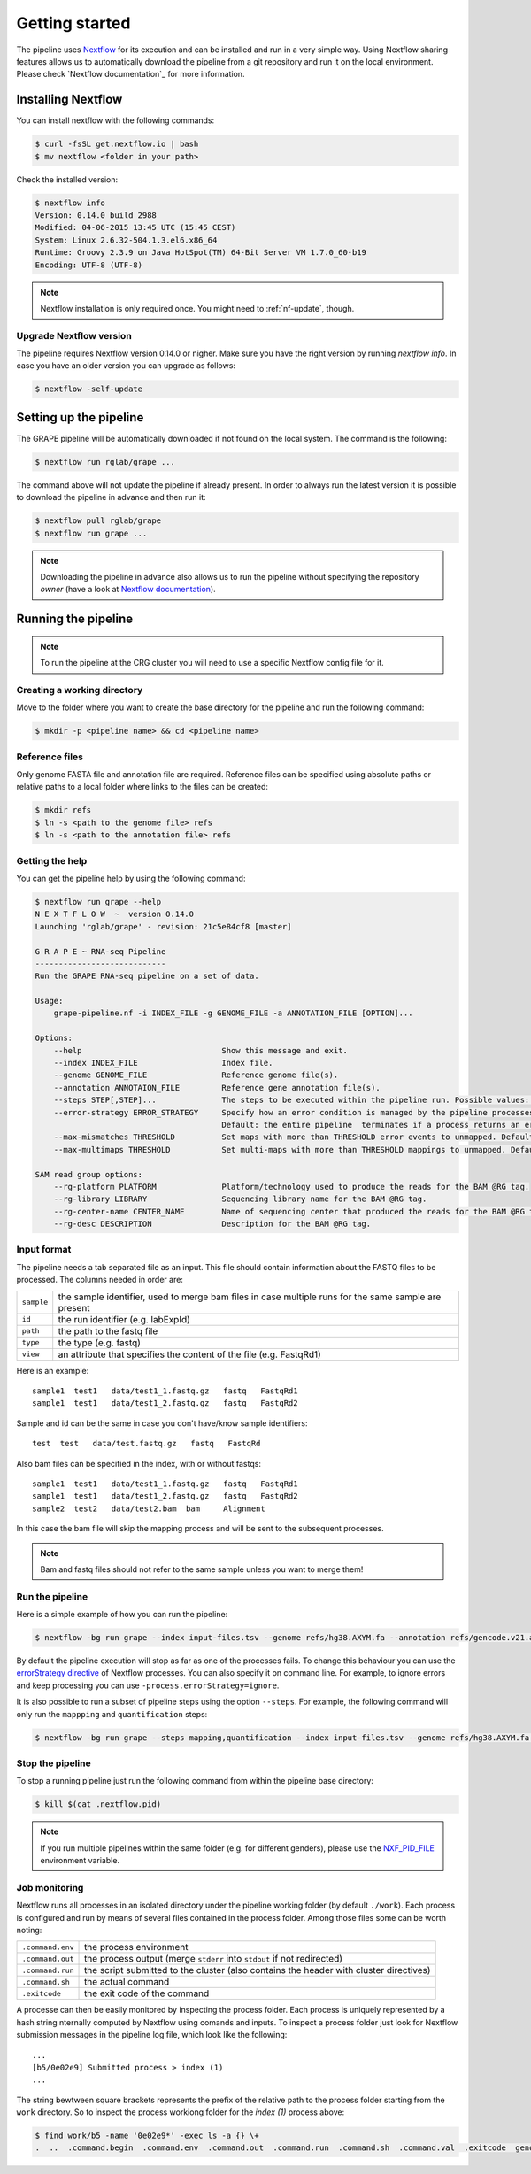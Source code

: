 ===============
Getting started
===============

The pipeline uses Nextflow_ for its execution and can be installed and run in a very simple way. Using Nextflow sharing features allows us to automatically download the pipeline from a git repository and run it on the local environment. Please check `Nextflow documentation`_ for more information.


Installing Nextflow
===================
You can install nextflow with the following commands:

.. code-block:: bash

    $ curl -fsSL get.nextflow.io | bash
    $ mv nextflow <folder in your path>

Check the installed version:

.. code-block:: bash

    $ nextflow info
    Version: 0.14.0 build 2988
    Modified: 04-06-2015 13:45 UTC (15:45 CEST)
    System: Linux 2.6.32-504.1.3.el6.x86_64
    Runtime: Groovy 2.3.9 on Java HotSpot(TM) 64-Bit Server VM 1.7.0_60-b19
    Encoding: UTF-8 (UTF-8)

.. note:: Nextflow installation is only required once. You might need to :ref:`nf-update`, though. 

.. _nf-update:

Upgrade Nextflow version
------------------------
The pipeline requires Nextflow version 0.14.0 or nigher. Make sure you have the right version by running `nextflow info`. In case you have an older version you can upgrade as follows:

.. code-block:: bash

    $ nextflow -self-update


Setting up the pipeline
=======================
The GRAPE pipeline will be automatically downloaded if not found on the local system. The command is the following:

.. code-block:: bash

    $ nextflow run rglab/grape ...

The command above will not update the pipeline if already present. In order to always run the latest version it is possible to download the pipeline in advance and then run it:

.. code-block:: bash

    $ nextflow pull rglab/grape
    $ nextflow run grape ...

.. note:: Downloading the pipeline in advance also allows us to run the pipeline without specifying the repository `owner` (have a look at `Nextflow documentation <http://www.nextflow.io/docs/latest/sharing.html>`_).


Running the pipeline
====================

.. note:: To run the pipeline at the CRG cluster you will need to use a specific Nextflow config file for it. 

Creating a working directory
----------------------------

Move to the folder where you want to create the base directory for the pipeline and run the following command:

.. code-block:: bash

    $ mkdir -p <pipeline name> && cd <pipeline name>

Reference files
---------------

Only genome FASTA file and annotation file are required. Reference files can be specified using absolute paths or relative paths to a local folder where links to the files can be created:

.. code-block:: bash

    $ mkdir refs
    $ ln -s <path to the genome file> refs
    $ ln -s <path to the annotation file> refs

Getting the help
----------------
You can get the pipeline help by using the following command:

.. code-block:: bash

    $ nextflow run grape --help
    N E X T F L O W  ~  version 0.14.0
    Launching 'rglab/grape' - revision: 21c5e84cf8 [master]

    G R A P E ~ RNA-seq Pipeline
    ----------------------------
    Run the GRAPE RNA-seq pipeline on a set of data.

    Usage: 
        grape-pipeline.nf -i INDEX_FILE -g GENOME_FILE -a ANNOTATION_FILE [OPTION]...

    Options:
        --help                              Show this message and exit.
        --index INDEX_FILE                  Index file.
        --genome GENOME_FILE                Reference genome file(s).
        --annotation ANNOTAION_FILE         Reference gene annotation file(s).
        --steps STEP[,STEP]...              The steps to be executed within the pipeline run. Possible values: "mapping", "bigwig", "contig", "quantification". Default: all
        --error-strategy ERROR_STRATEGY     Specify how an error condition is managed by the pipeline processes. Possible values: ignore, retry
                                            Default: the entire pipeline  terminates if a process returns an error status.
        --max-mismatches THRESHOLD          Set maps with more than THRESHOLD error events to unmapped. Default "4".
        --max-multimaps THRESHOLD           Set multi-maps with more than THRESHOLD mappings to unmapped. Default "10".

    SAM read group options:
        --rg-platform PLATFORM              Platform/technology used to produce the reads for the BAM @RG tag.
        --rg-library LIBRARY                Sequencing library name for the BAM @RG tag.
        --rg-center-name CENTER_NAME        Name of sequencing center that produced the reads for the BAM @RG tag.
        --rg-desc DESCRIPTION               Description for the BAM @RG tag.

Input format
------------

The pipeline needs a tab separated file as an input. This file should contain information about the FASTQ files to be processed. The columns needed in order are:

==========  ====================================================================================================
``sample``  the sample identifier, used to merge bam files in case multiple runs for the same sample are present
``id``      the run identifier (e.g. labExpId)
``path``    the path to the fastq file
``type``    the type (e.g. fastq)
``view``    an attribute that specifies the content of the file (e.g. FastqRd1)
==========  ====================================================================================================

Here is an example::

   sample1  test1   data/test1_1.fastq.gz   fastq   FastqRd1
   sample1  test1   data/test1_2.fastq.gz   fastq   FastqRd2

Sample and id can be the same in case you don't have/know sample identifiers::

   test  test   data/test.fastq.gz   fastq   FastqRd

Also bam files can be specified in the index, with or without fastqs::

   sample1  test1   data/test1_1.fastq.gz   fastq   FastqRd1
   sample1  test1   data/test1_2.fastq.gz   fastq   FastqRd2
   sample2  test2   data/test2.bam  bam     Alignment

In this case the bam file will skip the mapping process and will be sent to the subsequent processes.

.. note:: Bam and fastq files should not refer to the same sample unless you want to merge them!


Run the pipeline
----------------

Here is a simple example of how you can run the pipeline:

.. code-block:: bash

    $ nextflow -bg run grape --index input-files.tsv --genome refs/hg38.AXYM.fa --annotation refs/gencode.v21.annotation.AXYM.gtf --rg-platform ILLUMINA --rg-center-name CRG -resume 2>&1 > pipeline.log

By default the pipeline execution will stop as far as one of the processes fails. To change this behaviour you can use the `errorStrategy directive <http://www.nextflow.io/docs/latest/process.html#errorstrategy>`_ of Nextflow processes. You can also specify it on command line. For example, to ignore errors and keep processing you can use ``-process.errorStrategy=ignore``.

It is also possible to run a subset of pipeline steps using the option ``--steps``. For example, the following command will only run the ``mappping`` and ``quantification`` steps:

.. code-block:: bash

   $ nextflow -bg run grape --steps mapping,quantification --index input-files.tsv --genome refs/hg38.AXYM.fa --annotation refs/gencode.v21.annotation.AXYM.gtf --rg-platform ILLUMINA --rg-center-name CRG -resume 2>&1 > pipeline.log


Stop the pipeline
-----------------

To stop a running pipeline just run the following command from within the pipeline base directory:

.. code-block:: bash

    $ kill $(cat .nextflow.pid)

.. note:: If you run multiple pipelines within the same folder (e.g. for different genders), please use the `NXF_PID_FILE <http://www.nextflow.io/docs/latest/config.html#environment-variables>`_ environment variable.

Job monitoring
---------------
Nextflow runs all processes in an isolated directory under the pipeline working folder (by default ``./work``). Each process is configured and run by means of several files contained in the process folder. Among those files some can be worth noting:

================  ======================================================================================
``.command.env``  the process environment
``.command.out``  the process output (merge ``stderr`` into ``stdout`` if not redirected)
``.command.run``  the script submitted to the cluster (also contains the header with cluster directives)
``.command.sh``   the actual command
``.exitcode``     the exit code of the command
================  ======================================================================================

A processe can then be easily monitored by inspecting the process folder. Each process is uniquely represented by a hash string nternally computed by Nextflow using comands and inputs. To inspect a process folder just look for Nextflow submission messages in the pipeline log file, which look like the following::

    ...
    [b5/0e02e9] Submitted process > index (1)
    ...

The string bewtween square brackets represents the prefix of the relative path to the process folder starting from the ``work`` directory. So to inspect the process workiong folder for the `index (1)` process above:

.. code-block:: bash

    $ find work/b5 -name '0e02e9*' -exec ls -a {} \+
    .  ..  .command.begin  .command.env  .command.out  .command.run  .command.sh  .command.val  .exitcode  genome_index.gem  genome_index.log  hg38_AXM.fa

.. Links
.. _Nextflow: http://nextflow.io
.. _Nextflow documentation: http://www.nextflow.io/docs/latest/index.html
